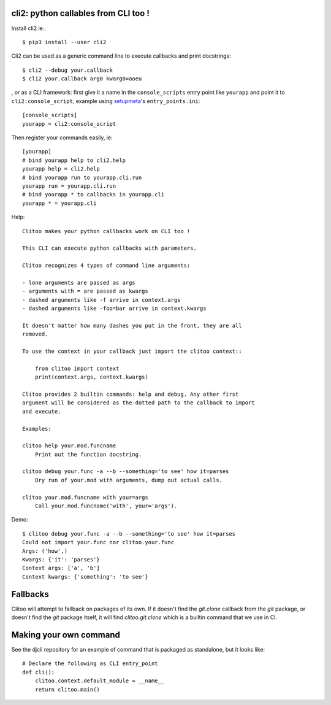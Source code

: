 cli2: python callables from CLI too !
~~~~~~~~~~~~~~~~~~~~~~~~~~~~~~~~~~~~~

Install cli2 ie.::

    $ pip3 install --user cli2

Cli2 can be used as a generic command line to execute callbacks and print
docstrings::

    $ cli2 --debug your.callback
    $ cli2 your.callback arg0 kwarg0=aoeu

, or as a CLI framework: first give it a name in the
``console_scripts`` entry point like ``yourapp`` and point it to
``cli2:console_script``, example using `setupmeta
<https://github.com/zsimic/setupmeta>`_'s ``entry_points.ini``::

    [console_scripts]
    yourapp = cli2:console_script

Then register your commands easily, ie::

    [yourapp]
    # bind yourapp help to cli2.help
    yourapp help = cli2.help
    # bind yourapp run to yourapp.cli.run
    yourapp run = yourapp.cli.run
    # bind yourapp * to callbacks in yourapp.cli
    yourapp * = yourapp.cli

Help::

    Clitoo makes your python callbacks work on CLI too !

    This CLI can execute python callbacks with parameters.

    Clitoo recognizes 4 types of command line arguments:

    - lone arguments are passed as args
    - arguments with = are passed as kwargs
    - dashed arguments like -f arrive in context.args
    - dashed arguments like -foo=bar arrive in context.kwargs

    It doesn't matter how many dashes you put in the front, they are all
    removed.

    To use the context in your callback just import the clitoo context::

        from clitoo import context
        print(context.args, context.kwargs)

    Clitoo provides 2 builtin commands: help and debug. Any other first
    argument will be considered as the dotted path to the callback to import
    and execute.

    Examples:

    clitoo help your.mod.funcname
        Print out the function docstring.

    clitoo debug your.func -a --b --something='to see' how it=parses
        Dry run of your.mod with arguments, dump out actual calls.

    clitoo your.mod.funcname with your=args
        Call your.mod.funcname('with', your='args').


Demo::

    $ clitoo debug your.func -a --b --something='to see' how it=parses
    Could not import your.func nor clitoo.your.func
    Args: ('how',)
    Kwargs: {'it': 'parses'}
    Context args: ['a', 'b']
    Context kwargs: {'something': 'to see'}

Fallbacks
~~~~~~~~~

Clitoo will attempt to fallback on packages of its own. If it doesn't find the
`git.clone` callback from the `git` package, or doesn't find the `git` package
itself, it will find `clitoo.git.clone` which is a builtin command that we use
in CI.

Making your own command
~~~~~~~~~~~~~~~~~~~~~~~

See the djcli repository for an example of command that is packaged as
standalone, but it looks like::

	# Declare the following as CLI entry_point
	def cli():
	    clitoo.context.default_module = __name__
	    return clitoo.main()
